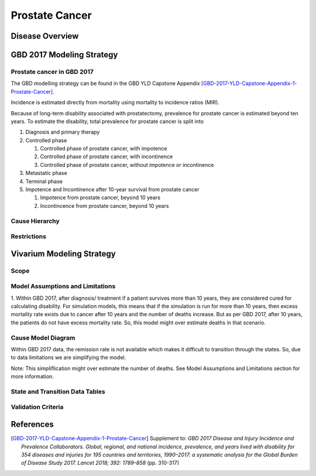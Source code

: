 .. _2017_cancer_model_prostate_cancer:

===============
Prostate Cancer
===============

Disease Overview
----------------

.. todo::

   Add definition of each cancer. In particular, find data about global prevalence and disease fatal and non fatal description.


GBD 2017 Modeling Strategy
--------------------------

Prostate cancer in GBD 2017
+++++++++++++++++++++++++++

The GBD modelling strategy can be found in the GBD YLD Capstone Appendix [GBD-2017-YLD-Capstone-Appendix-1-Prostate-Cancer]_.

Incidence is estimated directly from mortality using mortality to incidence ratios (MIR).

Because of long-term disability associated with prostatectomy, prevalence for prostate cancer is estimated beyond ten years. To estimate the disability, 
total prevalence for prostate cancer is split into

#. Diagnosis and primary therapy
#. Controlled phase

   #. Controlled phase of prostate cancer, with impotence
   #. Controlled phase of prostate cancer, with incontinence
   #. Controlled phase of prostate cancer, without impotence or incontinence
#. Metastatic phase
#. Terminal phase
#. Impotence and Incontinence after 10-year survival from prostate cancer

   #. Impotence from prostate cancer, beyond 10 years
   #. Incontincence from prostate cancer, beyond 10 years

.. todo::

   Add more details about GBD modelling strategy of Prostate cancer.

Cause Hierarchy
+++++++++++++++

.. image:: prostate_cancer_hierarchy.svg


Restrictions
++++++++++++

.. todo::

   Add restrictions table.


Vivarium Modeling Strategy
--------------------------

Scope
+++++

.. todo::

   Add scope.

Model Assumptions and Limitations
+++++++++++++++++++++++++++++++++

1. Within GBD 2017, after diagnosis/ treatment if a patient survives more than 10 years, they are considered cured for calculating disability. 
For simulation models, this means that if the simulation is run for more than 10 years, then excess mortality rate exists due to cancer after 
10 years and the number of deaths increase. But as per GBD 2017, after 10 years, the patients do not have excess mortality rate. So, this model 
might over estimate deaths in that scenario.

.. todo::

   Add more assumptions and limitations.


Cause Model Diagram
+++++++++++++++++++

Within GBD 2017 data, the remission rate is not available which makes it difficult to transition through the states. So, due to data limitations we are simplifying the model.

Note: This simpliflication might over estimate the number of deaths. See Model Assumptions and Limitations section for more information.


.. image:: cancer_cause_model.svg


State and Transition Data Tables
++++++++++++++++++++++++++++++++


.. todo::

   Add state and transitions  data tables.



Validation Criteria
+++++++++++++++++++

.. todo::

   Describe tests for model validation.


References
----------

.. [GBD-2017-YLD-Capstone-Appendix-1-Prostate-Cancer]
   Supplement to: `GBD 2017 Disease and Injury Incidence and Prevalence
   Collaborators. Global, regional, and national incidence, prevalence, and
   years lived with disability for 354 diseases and injuries for 195 countries
   and territories, 1990–2017: a systematic analysis for the Global Burden of
   Disease Study 2017. Lancet 2018; 392: 1789–858`
   (pp. 310-317)
